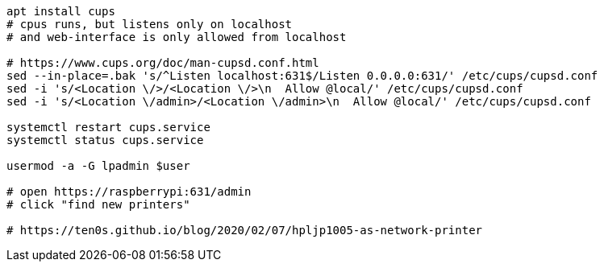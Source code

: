 ```
apt install cups
# cpus runs, but listens only on localhost
# and web-interface is only allowed from localhost

# https://www.cups.org/doc/man-cupsd.conf.html
sed --in-place=.bak 's/^Listen localhost:631$/Listen 0.0.0.0:631/' /etc/cups/cupsd.conf
sed -i 's/<Location \/>/<Location \/>\n  Allow @local/' /etc/cups/cupsd.conf
sed -i 's/<Location \/admin>/<Location \/admin>\n  Allow @local/' /etc/cups/cupsd.conf

systemctl restart cups.service
systemctl status cups.service

usermod -a -G lpadmin $user

# open https://raspberrypi:631/admin
# click "find new printers"

# https://ten0s.github.io/blog/2020/02/07/hpljp1005-as-network-printer
```
